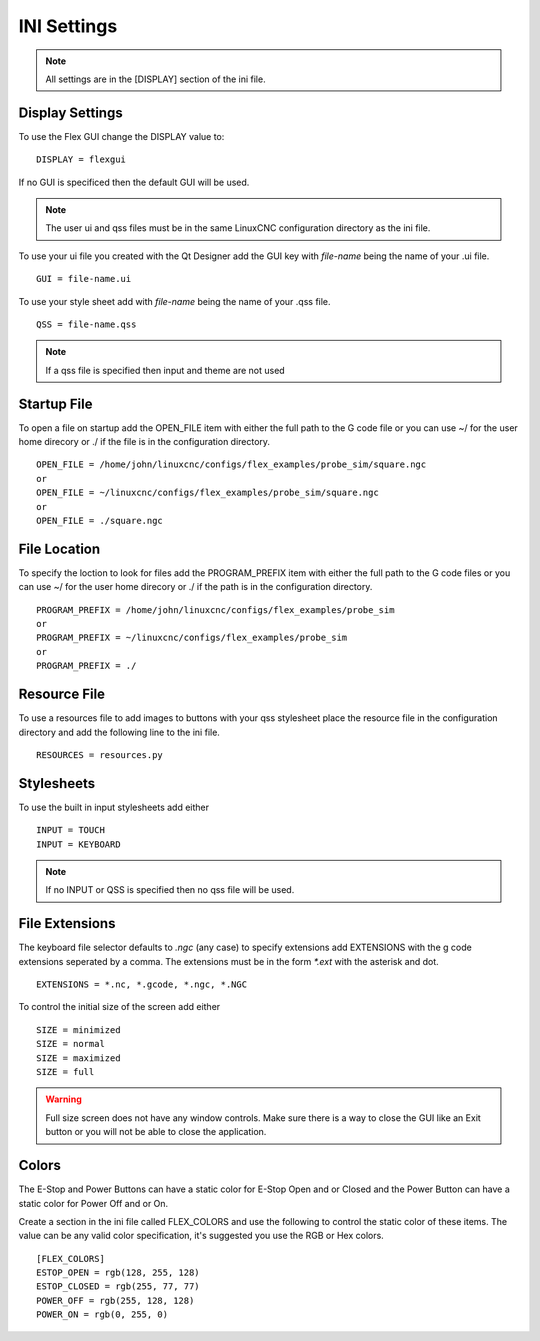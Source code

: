 INI Settings
============

.. note:: All settings are in the [DISPLAY] section of the ini file.

Display Settings
----------------

To use the Flex GUI change the DISPLAY value to:
::

	DISPLAY = flexgui

If no GUI is specificed then the default GUI will be used.

.. note:: The user ui and qss files must be in the same LinuxCNC configuration
   directory as the ini file.

To use your ui file you created with the Qt Designer add the GUI key with
`file-name` being the name of your .ui file.
::

	GUI = file-name.ui

To use your style sheet add with `file-name` being the name of your .qss file.
::

	QSS = file-name.qss

.. note:: If a qss file is specified then input and theme are not used

Startup File
------------

To open a file on startup add the OPEN_FILE item with either the full path to
the G code file or you can use ~/ for the user home direcory or ./ if the file
is in the configuration directory.
::

	OPEN_FILE = /home/john/linuxcnc/configs/flex_examples/probe_sim/square.ngc
	or
	OPEN_FILE = ~/linuxcnc/configs/flex_examples/probe_sim/square.ngc
	or
	OPEN_FILE = ./square.ngc

File Location
-------------

To specify the loction to look for files add the PROGRAM_PREFIX item with either
the full path to the G code files or you can use ~/ for the user home direcory
or ./ if the path is in the configuration directory.
::

	PROGRAM_PREFIX = /home/john/linuxcnc/configs/flex_examples/probe_sim
	or
	PROGRAM_PREFIX = ~/linuxcnc/configs/flex_examples/probe_sim
	or
	PROGRAM_PREFIX = ./

Resource File
-------------

To use a resources file to add images to buttons with your qss stylesheet place
the resource file in the configuration directory and add the following line to
the ini file.
::

	RESOURCES = resources.py

Stylesheets
-----------

To use the built in input stylesheets add either
::

	INPUT = TOUCH
	INPUT = KEYBOARD

.. note:: If no INPUT or QSS is specified then no qss file will be used.

File Extensions
---------------

The keyboard file selector defaults to `.ngc` (any case) to specify extensions
add EXTENSIONS with the g code extensions seperated by a comma. The extensions
must be in the form `*.ext` with the asterisk and dot.
::

	EXTENSIONS = *.nc, *.gcode, *.ngc, *.NGC

To control the initial size of the screen add either
::

	SIZE = minimized
	SIZE = normal
	SIZE = maximized
	SIZE = full

.. warning:: Full size screen does not have any window controls. Make sure there
   is a way to close the GUI like an Exit button or you will not be able to
   close the application.

Colors
------

The E-Stop and Power Buttons can have a static color for E-Stop Open and or
Closed and the Power Button can have a static color for Power Off and or On.

Create a section in the ini file called FLEX_COLORS and use the following to
control the static color of these items. The value can be any valid color
specification, it's suggested you use the RGB or Hex colors.
::

	[FLEX_COLORS]
	ESTOP_OPEN = rgb(128, 255, 128)
	ESTOP_CLOSED = rgb(255, 77, 77)
	POWER_OFF = rgb(255, 128, 128)
	POWER_ON = rgb(0, 255, 0)

